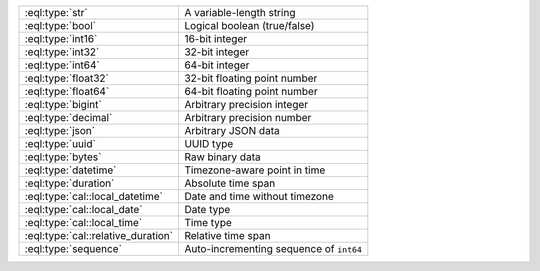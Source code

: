 .. list-table::

    * - :eql:type:`str`
      - A variable-length string

    * - :eql:type:`bool`
      - Logical boolean (true/false)

    * - :eql:type:`int16`
      - 16-bit integer

    * - :eql:type:`int32`
      - 32-bit integer

    * - :eql:type:`int64`
      - 64-bit integer

    * - :eql:type:`float32`
      - 32-bit floating point number

    * - :eql:type:`float64`
      - 64-bit floating point number

    * - :eql:type:`bigint`
      - Arbitrary precision integer

    * - :eql:type:`decimal`
      - Arbitrary precision number

    * - :eql:type:`json`
      - Arbitrary JSON data

    * - :eql:type:`uuid`
      - UUID type

    * - :eql:type:`bytes`
      - Raw binary data

    * - :eql:type:`datetime`
      - Timezone-aware point in time

    * - :eql:type:`duration`
      - Absolute time span

    * - :eql:type:`cal::local_datetime`
      - Date and time without timezone

    * - :eql:type:`cal::local_date`
      - Date type

    * - :eql:type:`cal::local_time`
      - Time type

    * - :eql:type:`cal::relative_duration`
      - Relative time span

    * - :eql:type:`sequence`
      - Auto-incrementing sequence of ``int64``


